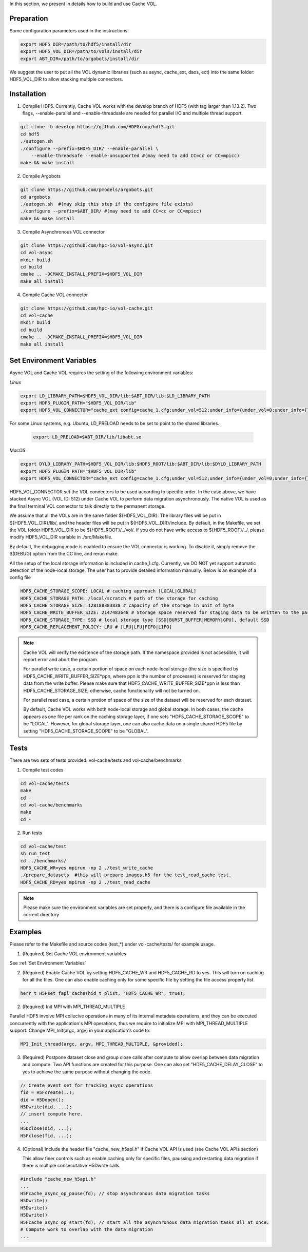 In this section, we present in details how to build and use Cache VOL. 

Preparation
===========

Some configuration parameters used in the instructions:

.. code-block::

    export HDF5_DIR=/path/to/hdf5/install/dir
    export HDF5_VOL_DIR=/path/to/vols/install/dir
    export ABT_DIR=/path/to/argobots/install/dir

We suggest the user to put all the VOL dynamic libraries (such as async, cache_ext, daos, ect) into the same folder: HDF5_VOL_DIR to allow stacking multiple connectors. 

Installation
============

1. Compile HDF5. Currently, Cache VOL works with the develop branch of HDF5 (with tag larger than 1.13.2). Two flags, --enable-parallel and --enable-threadsafe are needed for parallel I/O and multiple thread support. 

.. code-block::

    git clone -b develop https://github.com/HDFGroup/hdf5.git
    cd hdf5
    ./autogen.sh
    ./configure --prefix=$HDF5_DIR/ --enable-parallel \
        --enable-threadsafe --enable-unsupported #(may need to add CC=cc or CC=mpicc)
    make && make install


2. Compile Argobots

.. code-block::

    git clone https://github.com/pmodels/argobots.git
    cd argobots
    ./autogen.sh  #(may skip this step if the configure file exists)
    ./configure --prefix=$ABT_DIR/ #(may need to add CC=cc or CC=mpicc)
    make && make install


3. Compile Asynchronous VOL connector

.. code-block::

    git clone https://github.com/hpc-io/vol-async.git
    cd vol-async
    mkdir build
    cd build
    cmake .. -DCMAKE_INSTALL_PREFIX=$HDF5_VOL_DIR
    make all install
    
    
4. Compile Cache VOL connector

.. code-block::

    git clone https://github.com/hpc-io/vol-cache.git
    cd vol-cache
    mkdir build
    cd build
    cmake .. -DCMAKE_INSTALL_PREFIX=$HDF5_VOL_DIR
    make all install


Set Environment Variables
===========================

Async VOL and Cache VOL requires the setting of the following environment variables: 

*Linux*

.. code-block::

    export LD_LIBRARY_PATH=$HDF5_VOL_DIR/lib:$ABT_DIR/lib:$LD_LIBRARY_PATH
    export HDF5_PLUGIN_PATH="$HDF5_VOL_DIR/lib"
    export HDF5_VOL_CONNECTOR="cache_ext config=cache_1.cfg;under_vol=512;under_info={under_vol=0;under_info={}}"

For some Linux systems, e.g. Ubuntu, LD_PRELOAD needs to be set to point to the shared libraries.

 .. code-block::

    export LD_PRELOAD=$ABT_DIR/lib/libabt.so
    
*MacOS*

.. code-block::

    export DYLD_LIBRARY_PATH=$HDF5_VOL_DIR/lib:$HDF5_ROOT/lib:$ABT_DIR/lib:$DYLD_LIBRARY_PATH
    export HDF5_PLUGIN_PATH="$HDF5_VOL_DIR/lib"
    export HDF5_VOL_CONNECTOR="cache_ext config=cache_1.cfg;under_vol=512;under_info={under_vol=0;under_info={}}"

HDF5_VOL_CONNECTOR set the VOL connectors to be used according to specific order. In the case above, we have stacked Async VOL (VOL ID: 512) under Cache VOL to perform data migration asynchronously. The native VOL is used as the final terminal VOL connector to talk directly to the permanent storage.

We assume that all the VOLs are in the same folder ${HDF5_VOL_DIR}. The library files will be put in ${HDF5_VOL_DIR}/lib/, and the header files will be put in ${HDF5_VOL_DIR}/include. By default, in the Makefile, we set the VOL folder HDF5_VOL_DIR to be ${HDF5_ROOT}/../vol/. If you do not have write access to ${HDF5_ROOT}/../, please modify HDF5_VOL_DIR variable in ./src/Makefile.

By default, the debugging mode is enabled to ensure the VOL connector is working. To disable it, simply remove the $(DEBUG) option from the CC line, and rerun make.

All the setup of the local storage information is included in cache_1.cfg. Currently, we DO NOT yet support automatic detection of the node-local storage. The user has to provide detailed information manually. Below is an example of a config file

.. code-block::
   
    HDF5_CACHE_STORAGE_SCOPE: LOCAL # caching approach [LOCAL|GLOBAL] 
    HDF5_CACHE_STORAGE_PATH: /local/scratch # path of the storage for caching
    HDF5_CACHE_STORAGE_SIZE: 128188383838 # capacity of the storage in unit of byte
    HDF5_CACHE_WRITE_BUFFER_SIZE: 2147483648 # Storage space reserved for staging data to be written to the parallel file system. 
    HDF5_CACHE_STORAGE_TYPE: SSD # local storage type [SSD|BURST_BUFFER|MEMORY|GPU], default SSD
    HDF5_CACHE_REPLACEMENT_POLICY: LRU # [LRU|LFU|FIFO|LIFO]
    
.. note::

   Cache VOL will verify the existence of the storage path. If the namespace provided is not accessible, it will report error and abort the program.

   For parallel write case, a certain portion of space on each node-local storage (the size is specified by HDF5_CACHE_WRITE_BUFFER_SIZE*ppn, where ppn is the number of processes) is reserved for staging data from the write buffer. Please make sure that HDF5_CACHE_WRITE_BUFFER_SIZE*ppn is less than HDF5_CACHE_STORAGE_SIZE; otherwise, cache functionality will not be turned on. 

   For parallel read case, a certain protion of space of the size of the dataset will be reserved for each dataset. 
   
   By default, Cache VOL works with both node-local storage and global storage. In both cases, the cache appears as one file per rank on the caching storage layer, if one sets "HDF5_CACHE_STORAGE_SCOPE" to be "LOCAL". However, for global storage layer, one can also cache data on a single shared HDF5 file by setting "HDF5_CACHE_STORAGE_SCOPE" to be "GLOBAL". 


Tests
======

There are two sets of tests provided. vol-cache/tests and vol-cache/benchmarks

1. Compile test codes

.. code-block::

    cd vol-cache/tests
    make
    cd - 
    cd vol-cache/benchmarks
    make
    cd -
    
2. Run tests

.. code-block::
   
    cd vol-cache/test
    sh run_test
    cd ../benchmarks/
    HDF5_CACHE_WR=yes mpirun -np 2 ./test_write_cache
    ./prepare_datasets  #this will prepare images.h5 for the test_read_cache test.
    HDF5_CACHE_RD=yes mpirun -np 2 ./test_read_cache
    
.. note::

   Please make sure the environment variables are set properly, and there is a configure file available in the current directory

Examples
=============

Please refer to the Makefile and source codes (test_*) under vol-cache/tests/ for example usage.

1. (Required) Set Cache VOL environment variables

See :ref:`Set Environment Variables`

2. (Required) Enable Cache VOL by setting HDF5_CACHE_WR and HDF5_CACHE_RD to yes. This will turn on caching for all the files. One can also enable caching only for some specific file by setting the file access property list.

.. code-block::

    herr_t H5Pset_fapl_cache(hid_t plist, "HDF5_CACHE_WR", true);


2. (Required) Init MPI with MPI_THREAD_MULTIPLE

Parallel HDF5 involve MPI collecive operations in many of its internal metadata operations, and they can be executed concurrently with the application's MPI operations, thus we require to initialize MPI with MPI_THREAD_MULTIPLE support. Change MPI_Init(argc, argv) in your application's code to:

.. code-block::

    MPI_Init_thread(argc, argv, MPI_THREAD_MULTIPLE, &provided);

3. (Required) Postpone dataset close and group close calls after compute to allow overlap between data migration and compute. Two API functions are created for this purpose. One can also set "HDF5_CACHE_DELAY_CLOSE" to yes to achieve the same purpose without changing the code. 

.. code-block::

    // Create event set for tracking async operations
    fid = H5Fcreate(..);
    did = H5Dopen();
    H5Dwrite(did, ...);
    // insert compute here. 
    ...
    H5Dclose(did, ...);
    H5Fclose(fid, ...);

4. (Optional) Include the header file "cache_new_h5api.h" if Cache VOL API is used (see Cache VOL APIs section)

   This allow finer controls such as enable caching only for specific files, paussing and restarting data migration if there is multiple consecutative H5Dwrite calls.
   
.. code-block::

    #include "cache_new_h5api.h" 
    ...
    H5Fcache_async_op_pause(fd); // stop asynchronous data migration tasks 
    H5Dwrite()
    H5Dwrite()
    H5Dwrite()
    H5Fcache_async_op_start(fd); // start all the asynchronous data migration tasks all at once.
    # Compute work to overlap with the data migration
    ...
